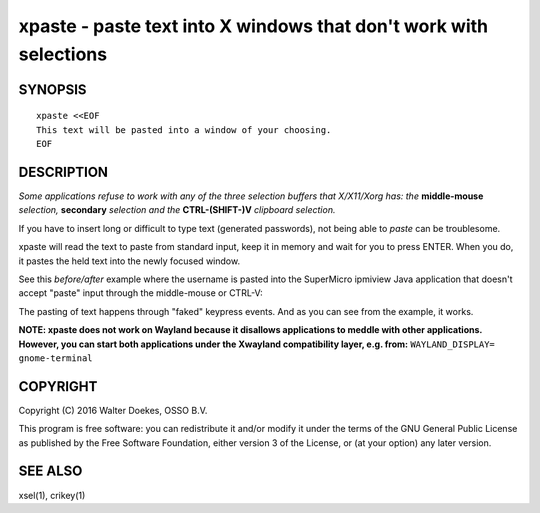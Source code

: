 xpaste - paste text into X windows that don't work with selections
==================================================================

.. image:: https://bettercodehub.com/edge/badge/ossobv/xpaste

SYNOPSIS
--------

::

    xpaste <<EOF
    This text will be pasted into a window of your choosing.
    EOF


DESCRIPTION
-----------

*Some applications refuse to work with any of the three selection
buffers that X/X11/Xorg has: the* **middle-mouse** *selection,*
**secondary** *selection and the* **CTRL-(SHIFT-)V** *clipboard
selection.*

If you have to insert long or difficult to type text (generated
passwords), not being able to *paste* can be troublesome.

xpaste will read the text to paste from standard input, keep it in
memory and wait for you to press ENTER.  When you do, it pastes the held
text into the newly focused window.

See this *before/after* example where the username is pasted into the
SuperMicro ipmiview Java application that doesn't accept "paste" input
through the middle-mouse or CTRL-V:

.. image:: ./xpaste.png

The pasting of text happens through "faked" keypress events.  And as you
can see from the example, it works.

**NOTE: xpaste does not work on Wayland because it disallows
applications to meddle with other applications. However, you
can start both applications under the Xwayland compatibility
layer, e.g. from:** ``WAYLAND_DISPLAY= gnome-terminal``


COPYRIGHT
---------

Copyright (C) 2016  Walter Doekes, OSSO B.V.

This program is free software: you can redistribute it and/or modify
it under the terms of the GNU General Public License as published by
the Free Software Foundation, either version 3 of the License, or
(at your option) any later version.


SEE ALSO
--------

xsel(1), crikey(1)
